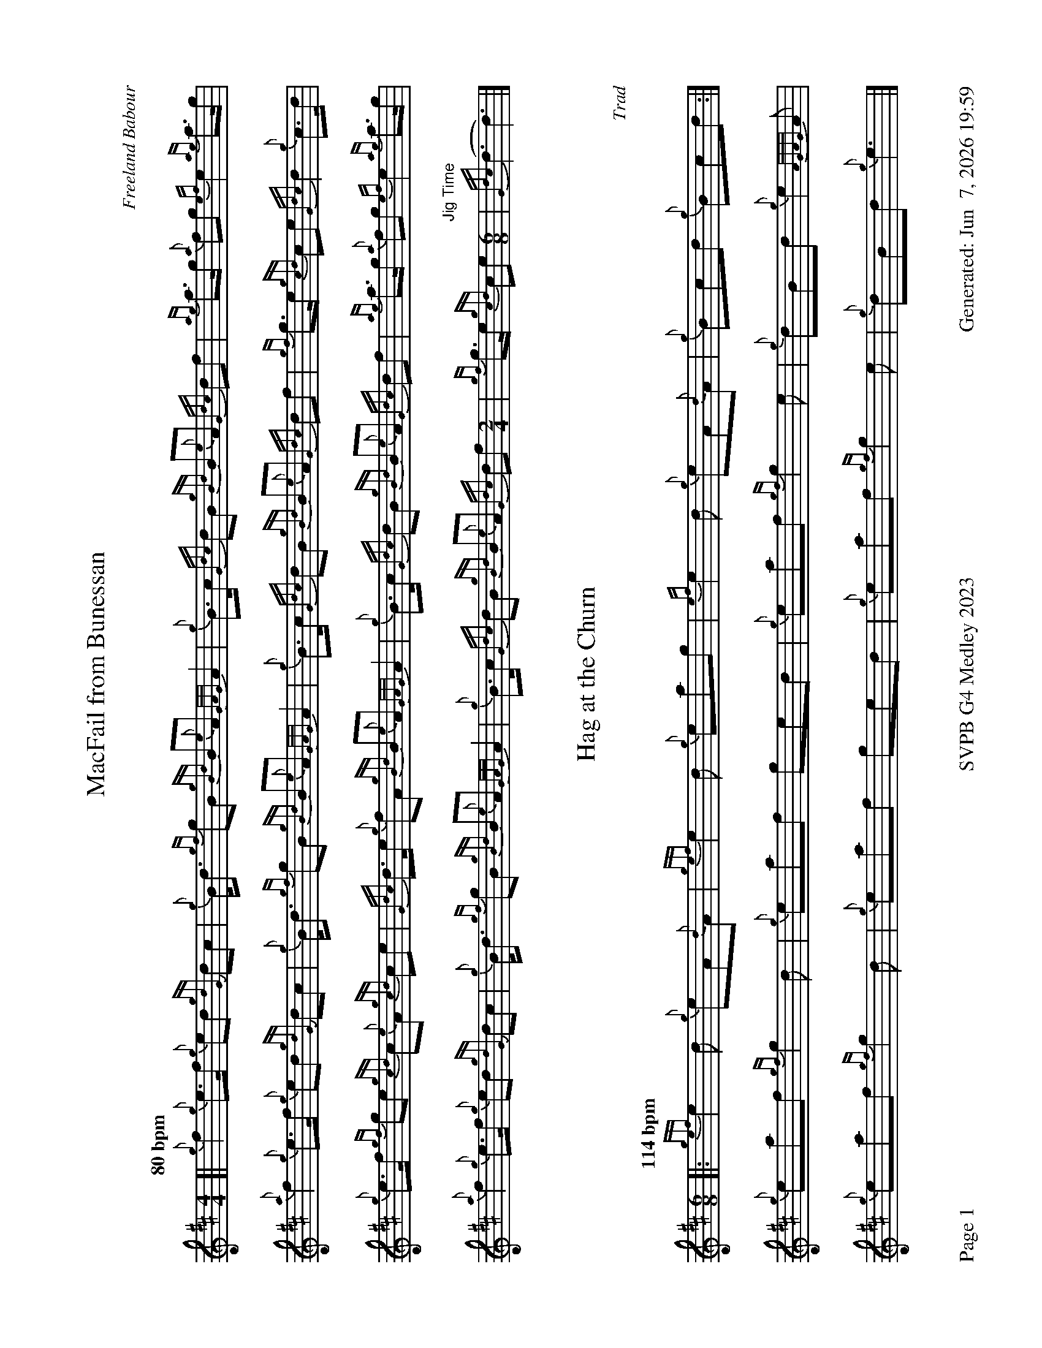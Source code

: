 %abc-2.2
I:abc-include style.abh
%%footer "Page $P	SVPB G4 Medley 2023	Generated: $D"
%%landscape 1
X:1
T:MacFail from Bunessan
R:March
C:Freeland Babour
M:4/4
L:1/8
Q:"80 bpm"
K:D
[| {g}f2 {g}e>f {g}ed {gdG}dc | {g}B<d {gf}gB {gBd}B{e}A {GAG}A2 | {g}B>c {Gdc}dB {gBd}B{e}A {Gdc}df | {ag}a>g {a}fg {ef}e2 {ag}a>g | 
{a}f2 {g}e>f {g}ed {gdG}dc | {g}B<d {gf}gB {gBd}B{e}A {GAG}A2 | {g}B>c {Gdc}dB {gBd}B{e}A {Gdc}df | {gf}g>e {gcd}ce {Gdc}d2 {g}c>d | 
{g}e>f {gf}ge {gcd}c{e}A {gcd}ce | {Gdc}d>e {g}fA {gBd}B{e}A {GAG}A2 | {g}B>c {Gdc}dB {gBd}B{e}A {Gdc}df | {ag}a>g {a}fg {ef}e2 {ag}a>g | 
{a}f2 {g}e>f {g}ed {gdG}dc | {g}B<d {gf}gB {gBd}B{e}A {GAG}A2 | {g}B>c {Gdc}dB {gBd}B{e}A {Gdc}df [M:2/4] | {gf}g>e {gcd}ce "Jig Time"[M:6/8] | {Gdc}(d3 d3) |]

X:2
T:Hag at the Churn
R:Jig
C:Trad
M:6/8
L:1/8
Q:"114 bpm"
K:D
[|: {gef}e2 d {g}eA{d}A | {gef}e2d {g}eag | {ef}e2 d {g}eA{d}A | {g}Bcd {g}Bcd :|]
{g}eaf {gf}g2 d | {g}eaf ged | {g}eaf {gf}g2 e | {g}dBd {g}e2 {AGAG}A |
{g}eaf {gf}g2 d | {g}eaf ged | {g}eaf {gf}g2 e | {g}dBd {g}e3 |]

X:3
T:Silly Witches 
R:Jig
C:W Duncan
M:6/8
L:1/8
Q:"114 bpm"
K:D
[| {g}A{d}A{e}A {g}Ace | {g}fec {g}ecB | {g}A{d}A{e}A {g}Ace | {g}fec {g}efa | 
A{d}A{e}A {g}Ace | {g}fec {g}ecB | {g}fec {g}ecB | {g}A{d}A{e}A {GAG}A2 e |
{g}A{d}A{e}A {g}Ace | {g}fec {g}ecB | {g}A{d}A{e}A {g}Ace | {g}fec {g}efa | 
A{d}A{e}A {g}Ace | {g}fec {g}ecB | {g}fec {g}ecB | {g}A{d}A{e}A {GAG}A2 e |
{ag}a2 e {g}fec | {g}A{d}A{e}A {g}Ace | {ag}a2 e {g}fec | {g}B{d}B{e}B {g}Bce |
{ag}a2 e {g}fec | {g}A{d}A{e}A {g}Ace | {g}fec {g}ecB | {g}A{d}A{e}A {GAG}A2 e |
{ag}a2 e {g}fec | {g}A{d}A{e}A {g}Ace | {ag}a2 e {g}fec | {g}B{d}B{e}B {g}Bce |
{ag}a2 e {g}fec | {g}A{d}A{e}A {g}Ace | {g}fec {g}ecB [M: 3/8] | {g}A{d}A{e}A [M:2/4] |"Slow air tempo" {GAG}A4 |]

X:4
T:The Maids of Jura
R:Slow March
C:John Maclellan, Dunoon
M:4/4
L:1/8
K:D
[| {g}A3 {d}A {e}A2d2 | {g}Bd3 {g}A4 | {g}f3 g {ag}a3 d | {g}d2 f2 {gef}e4 | 
{g}A3 B {Gdc}d3 c | {g}Bd3 {gef}e4 | {gfg}f3 e f{g}A3 | {gBd}B4 {G}A2 {g}de || 
{gfg}f3 e{A} e3 f | {g}e d3 B {Gdc}d4 |{ag}a3 f {gef}e3 d | {g}e f2 A {g}B4 | 
{g}A3 B {Gdc}d3 c | {g} HB2 Hd2 {gef}e4 | {gfg}f3 e f {g}A3 | "Spey tempo - 112"{gBd}B2 {g}A2 {GAG}A4 |]

X:5
T:Molly Connell
R:Strathspey
L:1/8
C:J. Wark (Strathclyde Police) - 1978
M:C
L:1/8
Z:from the RSPBA MAP list 2009
Q:"114 bpm"
K:D
[|: {gcd}c2 {e}A>{d}c {g}e>f {ag}a>e | {g}f<a f/e/c {gef}e>c {gBd}B2 | {gcd}c2 {e}A>{d}c {g}e>f {ag}a>e | {g}f/e/c {gef}e>c {gBd}B2 {G}A2 :|]
{ag}a2 e<a f/e/c {gef}e2 | {g}c<e {A}e>f {gef}e>c {gBd}B2 | {ag}a2 e<a f/e/c {gef}e2 | {g}f>e {A}e>c {gBd}B2 {G}A2 |
{ag}a2 e<a f/e/c {gef}e2 | {g}c<e {A}e>f {gef}e>c {gBd}B2 | {gcd}c2 {e}A>{d}c {g}e>f {ag}a>e | {g}f/e/c {gef}e>c {gBd}B2 {G}A2 |]

X:6
T:The Bouncing Czech
R:Reel
L:1/8
C:Gerry Hanlon
M:C|
L:1/8
Q:"76 bpm"
K:D
[| {g}fB{G}Bc {gBd}B2{g}ce | {g}f2{g}fe {g}faed | {g}c{d}A{e}A{d}B {g}A2{g}ce | {g}fa{g}ae {g}faec |
{g}fB{G}Bc {gBd}B2{g}ce | {g}f2{g}fe {g}faed | {g}cA{g}ce {g}faec | {g}dB{G}Bc {gBd}B2{g}ce ||
{g}f2{g}fe {g}fa{g}ae | {g}fa{g}ae {g}f2{g}ed | {g}c{d}A{e}A{d}B {g}A2{g}ce | {g}fa{g}ae {g}faec |
{g}f2{g}fe {g}fa{g}ae | {g}fa{g}ae {g}f2{g}ed | {g}cA{g}ce {g}faec | {g}dB{G}Bc {gBd}B4 |]

X:7
T:Mrs. MacLeod of Raasay
R:Reel
L:1/8
C:Trad.
N:Probably composed by Alexander MacDonald, but unknown which or when. See history at URL
H:https://tunearch.org/wiki/Annotation:Mrs._MacLeod_of_Raasay_(1)
M:C|
L:1/8
Q:"76 bpm"
K:D
[| {g}A2 {ag}a2 fe{g}fa | c{g}c{G}cB c{g}c{G}cB | {g}A2 {ag}a2 fe{g}fa | B{g}B{G}BA {g}Bd{g}cB |
 {g}A2 {ag}a2 fe{g}fa | c{g}c{G}cB {g}cd{g}ec | {g}f3 e {g}fe{g}fg | af{g}ec {g}Bd{g}cB  ||
{g}A3 {d}c {g}eA{d}ca | c{g}c{G}cB c{g}c{G}cB | {g}A3 {d}c {g}eA{d}ca | B{g}B{G}BA {g}Bd{g}cB |
{g}A3 {d}c {g}eA{d}ca | c{g}c{G}cB {g}c2 e2 | {g}f3 e {g}fe{g}fg | af{g}ec {g}Bd{g}cB | {g}A8 |]

X:8
T:The Maids of Jura, Seconds
R:Slow March
C:John Maclellan, Dunoon
M:4/4
L:1/8
K:D
[| {g}A3 {d}A {e}A2d2 | {g}Bd3 {g}A4 | {g}f3 g {ag}a3 d | {g}d4 {g}c2 B2 | 
{g}A3 B {G}A4 | {g}B4 {g}c2{g}Bc | {g}d3 c {g}da3 | {f}g2 f2 {g}e2 {g}de || 
{g}d4 {ag}a4 | {f}g4 f2{g}ed |{g}d4 c3 B | {g}c d3 {gf}g4 | 
e4 {g}f4 | {gf} Hg2 Hf2 {ag}a4 | d3 c {g}d a3 | "Spey tempo - 112" {f}g2 f2 e4 |]

X:9
T:The Maids of Jura, Thirds
R:Slow March
C:John Maclellan, Dunoon
M:4/4
L:1/8
K:D
[| {g}A3 {d}A {e}A2d2 | {g}Bd3 {g}A4 | {g}f3 g {ag}a3 d | {g}d2 f2 {gef}e4 | 
{g}A3 B {Gdc}d3 c | {g}Bd3 {gef}e4 | {gfg}f3 e f{g}A3 | {gBd}B4 {G}A2 {g}de || 
{g}A8 | {g}G4 A4 |{g}d4 c3 B | {g}c d3 {g}d4 | 
{g}A3 B {G}A4 | HG2 HA2 {g}c4 | d3 c {g}d e3 | "Spey tempo - 112" {g}e2 d2 c4 |]